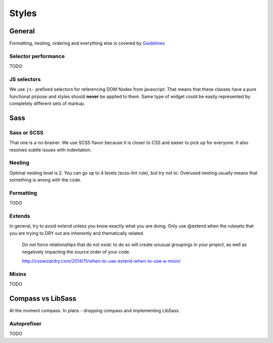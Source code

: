 ******
Styles
******

General
=======

Formatting, nesting, ordering and everything else is covered by `Guidelines <../guidelines/styles>`_

Selector performance
--------------------

TODO

JS selectors
------------

We use ``js-`` prefixed selectors for referencing DOM Nodes from javascript. That means that these classes have a pure
functional pirpose and styles should **never** be applied to them. Same type of widget could be easily represented by
completely different sets of markup.

Sass
====

Sass or SCSS
------------

That one is a no-brainer. We use SCSS flavor because it is closer to CSS and easier to pick up for everyone.
It also resolves subtle issues with indentation.

Nesting
-------

Optimal nesting level is 2. You can go up to 4 levels (scss-lint rule), but try not to.
Overused nesting usually means that something is wrong with the code.

Formatting
----------

TODO

Extends
-------

In general, try to avoid extend unless you know exactly what you are doing.
Only use @extend when the rulesets that you are trying to DRY out are inherently and thematically related.

    Do not force relationships that do not exist: to do so will create unusual groupings in your project, as well as
    negatively impacting the source order of your code.

    http://csswizardry.com/2014/11/when-to-use-extend-when-to-use-a-mixin/


Mixins
------

TODO


Compass vs LibSass
==================

At the moment compass. In plans - dropping compass and implementing LibSass.

Autoprefixer
------------

TODO
